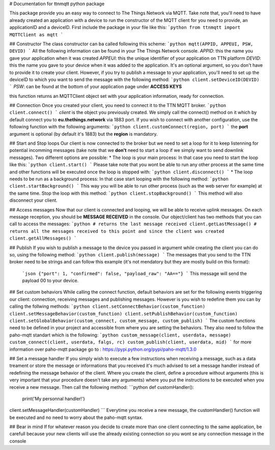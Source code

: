 # Documentation for ttnmqtt python package

This package provide you an easy way to connect to The Things Network via MQTT. Take note that, you'll need to have already created an application with a device to run the constructor of the MQTT client for you need to provide, an applicationID and a deviceID.
First include the package in your file like this:
```python
from ttnmqtt import MQTTClient as mqtt
```

## Constructor
The class constructor can ba called following this scheme:
```python
mqtt(APPID, APPEUI, PSW, DEVID)
```
All the following information can be found in your The Things Network console.
*APPID*: this the name you gave your application when it was created
*APPEUI*: this the unique identifier of your application on TTN platform
*DEVID*: this the name you gave to your device when it was added to the application. It's an optional argument, so you don't have to provide it to create your client.
However, if you try to publish a message to your application, you'll need to set up the deviceID to which you want to send the message with the following method:
```python
client.setDeviceID(DEVID)
```
*PSW*: can be found at the bottom of your application page under **ACCESS KEYS**

this function returns an MQTTClient object set with your application information, ready for connection.

## Connection
Once you created your client, you need to connect it to the TTN MQTT broker.
```python
client.connect()
```
*client* is the object you previously created. We simply call the connect() method on it which by default connect you to **eu.thethings.network** via 1883 port.
If you wish to connect with another configuration, use the following function with the following arguments:
```python
client.customConnect(region, port)
```
the **port** argument is optional (by default it's 1883) but the **region** is mandatory.

## Start and Stop loops
Our client is now connected to the broker but we need to set a loop for it to keep listenning for potential incomming messages (take note that we **don't** need to start a loop if we simply want to send downlink messages).
Two different options are possible:
* The loop is your main process:
In that case you need to start the loop like this:
```python
client.start()
```
Please take note that you wont be able to run any other process at the same time and other functions will be executed once the loop is stopped with:
```python
client.disconnect()
```
* The loop needs to be run as a background process:
In that case start looping with the following method:
```python
client.startBackground()
```
This way you will be able to run other process (such as the web server for example) at the same time.
Stop the loop with this method:
```python
client.stopBackground()
```
This method will also disconnect your client.

## Access messages
Now that our client is connected and looping, we will be able to receive uplink messages. On each message reception, you should be **MESSAGE RECEIVED** in the console.
Our object/client has two methods that you can call to access the messages:
```python
# returns the last message received
client.getLastMessage()
# returns all the messages received to this point and since the client was created
client.getAllMessages()
```

## Publish
If you wish to publish a message to the device you passed in argument while creating the client you can do so, using the following method:
```python
client.publish(message)
```
The messages that you send to the TTN broker need to be strings and can follow this example (it's not mendatory but they are mostly build on this format):
 ```json
 {"port": 1, "confirmed": false, "payload_raw": "AA=="}
 ```
 This message will send the payload 00 to your device.

## Set custom behaviors
While calling the connect function, default behaviors are set for the following events triggering our client: connection, receiving messages and publishing messages. However is you wish to redefine them you can by calling the follwing methods:
```python
client.setConnectBehavior(custom_function)
client.setMessageBehavior(custom_function)
client.setPublishBehavior(custom_function)
client.setGlobalBehavior(custom_connect, custom_message, custom_publish)
```
The custom functions need to be defined in your project and accessible from where you are setting the behaviors. They also need to follow the paho-mqtt standart which is the following:
```python
custom_message(client, userdata, message)
custom_connect(client, userdata, falgs, rc)
custom_publish(client, userdata, mid)
```
for more information over paho-mqtt package go to : https://pypi.python.org/pypi/paho-mqtt/1.3.0

## Set a message handler
If you simply wish to execute a few instructions when receiving a message, such as a data treament or store the message or informations that you received it's much advised to set a message handler instead of redefining the message behavior of the client.
Where you create the client, define a procedure without arguments (this is very important that your procedure doesn't take any arguments) where you put the instructions to be executed when you receive a new message. Then call the following method:
```python
def customHandler():
  print('My personnal handler!')

client.setMessageHandler(customHandler)
```
Everytime you receive a new message, the customHandler() function will be executed and no need to worry about the paho-mqtt syntax.

## Bear in mind
If for whatever reason you decide to create more than one client connecting to the same application, be carefull because your new clients will use the already existing connection so you wont se any connection message in the console
